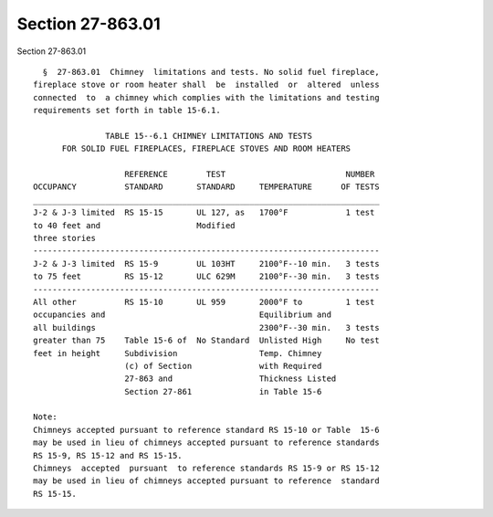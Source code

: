 Section 27-863.01
=================

Section 27-863.01 ::    
        
     
        §  27-863.01  Chimney  limitations and tests. No solid fuel fireplace,
      fireplace stove or room heater shall  be  installed  or  altered  unless
      connected  to  a chimney which complies with the limitations and testing
      requirements set forth in table 15-6.1.
     
                     TABLE 15--6.1 CHIMNEY LIMITATIONS AND TESTS
            FOR SOLID FUEL FIREPLACES, FIREPLACE STOVES AND ROOM HEATERS
     
                         REFERENCE        TEST                         NUMBER
      OCCUPANCY          STANDARD       STANDARD     TEMPERATURE      OF TESTS
      ________________________________________________________________________
      J-2 & J-3 limited  RS 15-15       UL 127, as   1700°F            1 test
      to 40 feet and                    Modified
      three stories
      ------------------------------------------------------------------------
      J-2 & J-3 limited  RS 15-9        UL 103HT     2100°F--10 min.   3 tests
      to 75 feet         RS 15-12       ULC 629M     2100°F--30 min.   3 tests
      ------------------------------------------------------------------------
      All other          RS 15-10       UL 959       2000°F to         1 test
      occupancies and                                Equilibrium and
      all buildings                                  2300°F--30 min.   3 tests
      greater than 75    Table 15-6 of  No Standard  Unlisted High     No test
      feet in height     Subdivision                 Temp. Chimney
                         (c) of Section              with Required
                         27-863 and                  Thickness Listed
                         Section 27-861              in Table 15-6
     
      Note:
      Chimneys accepted pursuant to reference standard RS 15-10 or Table  15-6
      may be used in lieu of chimneys accepted pursuant to reference standards
      RS 15-9, RS 15-12 and RS 15-15.
      Chimneys  accepted  pursuant  to reference standards RS 15-9 or RS 15-12
      may be used in lieu of chimneys accepted pursuant to reference  standard
      RS 15-15.
    
    
    
    
    
    
    